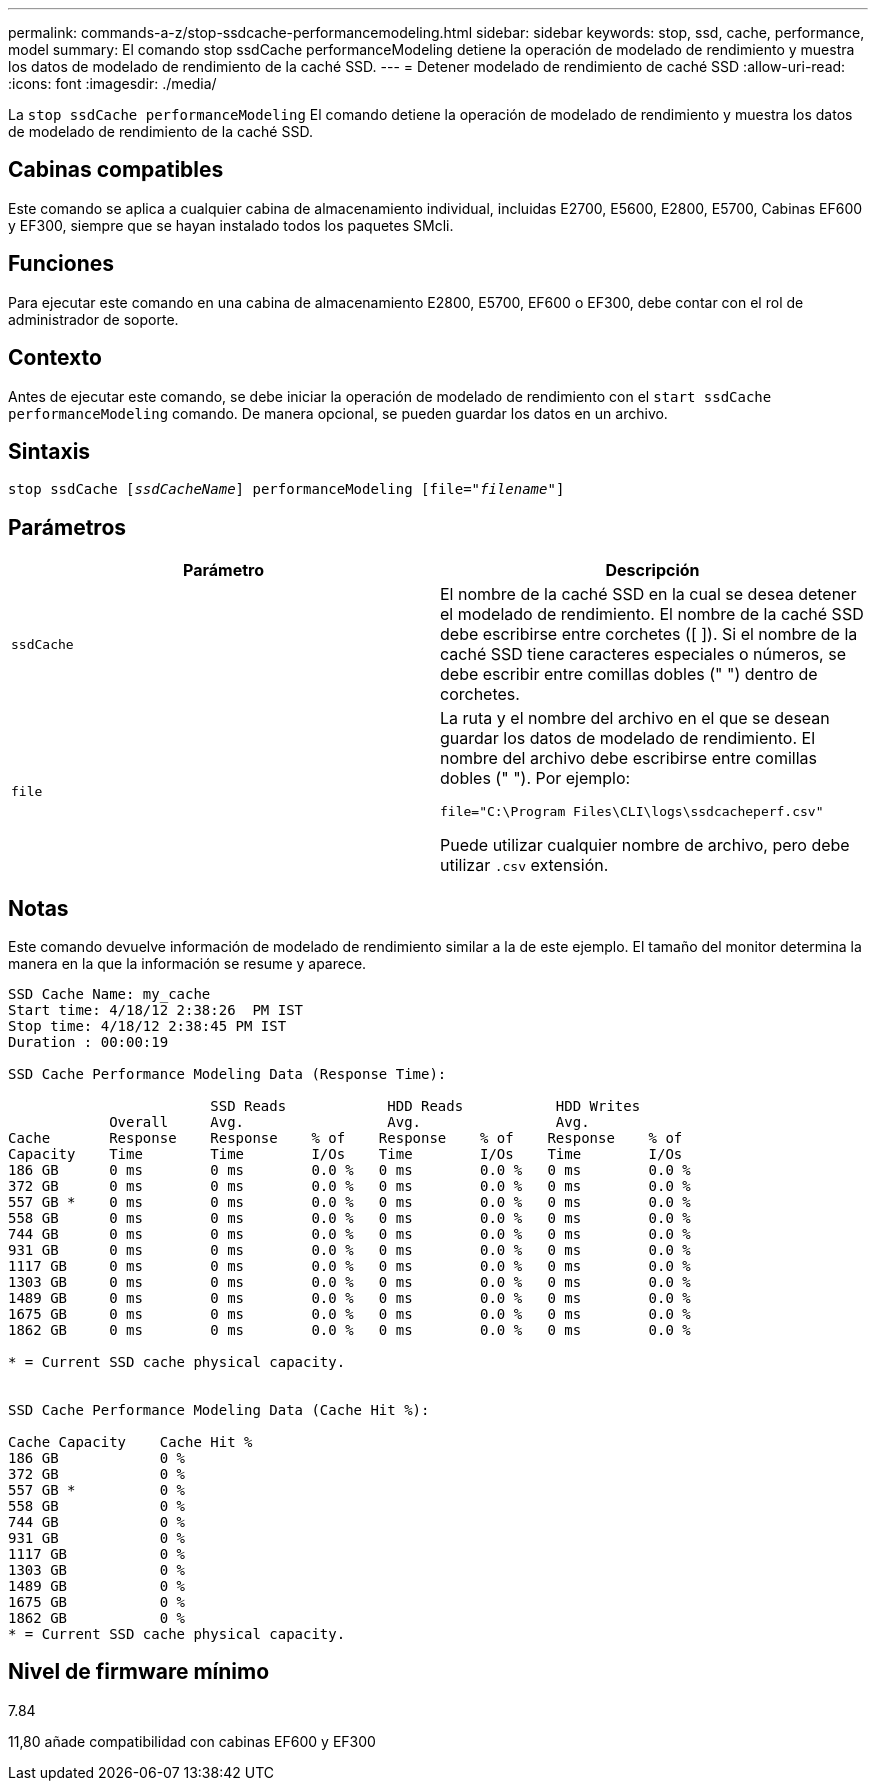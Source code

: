 ---
permalink: commands-a-z/stop-ssdcache-performancemodeling.html 
sidebar: sidebar 
keywords: stop, ssd, cache, performance, model 
summary: El comando stop ssdCache performanceModeling detiene la operación de modelado de rendimiento y muestra los datos de modelado de rendimiento de la caché SSD. 
---
= Detener modelado de rendimiento de caché SSD
:allow-uri-read: 
:icons: font
:imagesdir: ./media/


[role="lead"]
La `stop ssdCache performanceModeling` El comando detiene la operación de modelado de rendimiento y muestra los datos de modelado de rendimiento de la caché SSD.



== Cabinas compatibles

Este comando se aplica a cualquier cabina de almacenamiento individual, incluidas E2700, E5600, E2800, E5700, Cabinas EF600 y EF300, siempre que se hayan instalado todos los paquetes SMcli.



== Funciones

Para ejecutar este comando en una cabina de almacenamiento E2800, E5700, EF600 o EF300, debe contar con el rol de administrador de soporte.



== Contexto

Antes de ejecutar este comando, se debe iniciar la operación de modelado de rendimiento con el `start ssdCache performanceModeling` comando. De manera opcional, se pueden guardar los datos en un archivo.



== Sintaxis

[listing, subs="+macros"]
----

pass:quotes[stop ssdCache [_ssdCacheName_]] performanceModeling pass:quotes[[file="_filename_"]]
----


== Parámetros

[cols="2*"]
|===
| Parámetro | Descripción 


 a| 
`ssdCache`
 a| 
El nombre de la caché SSD en la cual se desea detener el modelado de rendimiento. El nombre de la caché SSD debe escribirse entre corchetes ([ ]). Si el nombre de la caché SSD tiene caracteres especiales o números, se debe escribir entre comillas dobles (" ") dentro de corchetes.



 a| 
`file`
 a| 
La ruta y el nombre del archivo en el que se desean guardar los datos de modelado de rendimiento. El nombre del archivo debe escribirse entre comillas dobles (" "). Por ejemplo:

`file="C:\Program Files\CLI\logs\ssdcacheperf.csv"`

Puede utilizar cualquier nombre de archivo, pero debe utilizar `.csv` extensión.

|===


== Notas

Este comando devuelve información de modelado de rendimiento similar a la de este ejemplo. El tamaño del monitor determina la manera en la que la información se resume y aparece.

[listing]
----
SSD Cache Name: my_cache
Start time: 4/18/12 2:38:26  PM IST
Stop time: 4/18/12 2:38:45 PM IST
Duration : 00:00:19

SSD Cache Performance Modeling Data (Response Time):

                        SSD Reads            HDD Reads           HDD Writes
            Overall     Avg.                 Avg.                Avg.
Cache       Response    Response    % of    Response    % of    Response    % of
Capacity    Time        Time        I/Os    Time        I/Os    Time        I/Os
186 GB      0 ms        0 ms        0.0 %   0 ms        0.0 %   0 ms        0.0 %
372 GB      0 ms        0 ms        0.0 %   0 ms        0.0 %   0 ms        0.0 %
557 GB *    0 ms        0 ms        0.0 %   0 ms        0.0 %   0 ms        0.0 %
558 GB      0 ms        0 ms        0.0 %   0 ms        0.0 %   0 ms        0.0 %
744 GB      0 ms        0 ms        0.0 %   0 ms        0.0 %   0 ms        0.0 %
931 GB      0 ms        0 ms        0.0 %   0 ms        0.0 %   0 ms        0.0 %
1117 GB     0 ms        0 ms        0.0 %   0 ms        0.0 %   0 ms        0.0 %
1303 GB     0 ms        0 ms        0.0 %   0 ms        0.0 %   0 ms        0.0 %
1489 GB     0 ms        0 ms        0.0 %   0 ms        0.0 %   0 ms        0.0 %
1675 GB     0 ms        0 ms        0.0 %   0 ms        0.0 %   0 ms        0.0 %
1862 GB     0 ms        0 ms        0.0 %   0 ms        0.0 %   0 ms        0.0 %

* = Current SSD cache physical capacity.


SSD Cache Performance Modeling Data (Cache Hit %):

Cache Capacity    Cache Hit %
186 GB            0 %
372 GB            0 %
557 GB *          0 %
558 GB            0 %
744 GB            0 %
931 GB            0 %
1117 GB           0 %
1303 GB           0 %
1489 GB           0 %
1675 GB           0 %
1862 GB           0 %
* = Current SSD cache physical capacity.
----


== Nivel de firmware mínimo

7.84

11,80 añade compatibilidad con cabinas EF600 y EF300
